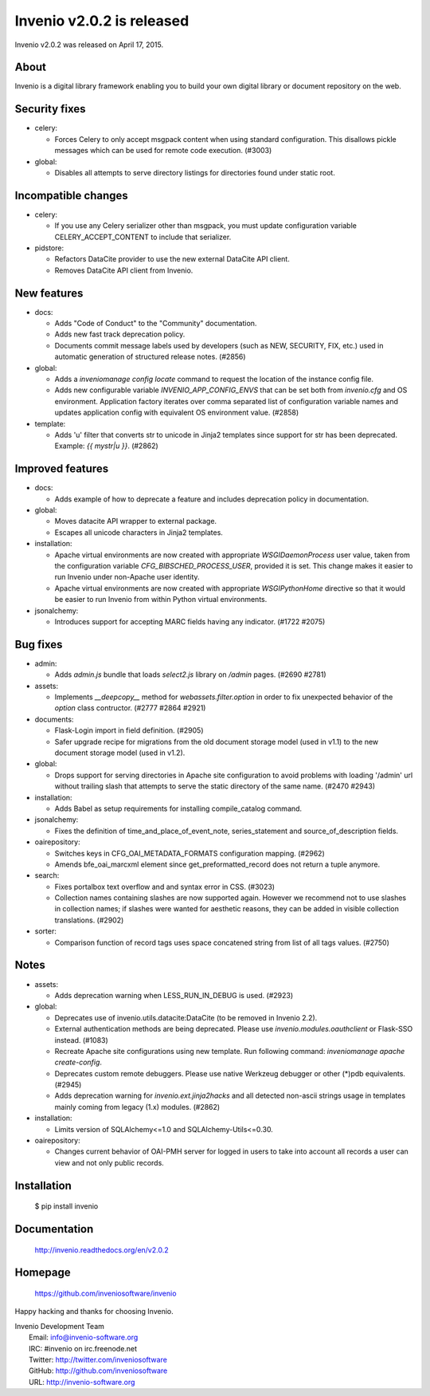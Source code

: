 ============================
 Invenio v2.0.2 is released
============================

Invenio v2.0.2 was released on April 17, 2015.

About
-----

Invenio is a digital library framework enabling you to build your own
digital library or document repository on the web.

Security fixes
--------------

+ celery:

  - Forces Celery to only accept msgpack content when using standard
    configuration. This disallows pickle messages which can be used
    for remote code execution.  (#3003)

+ global:

  - Disables all attempts to serve directory listings for directories
    found under static root.

Incompatible changes
--------------------

+ celery:

  - If you use any Celery serializer other than msgpack, you must
    update configuration variable CELERY_ACCEPT_CONTENT to include
    that serializer.

+ pidstore:

  - Refactors DataCite provider to use the new external DataCite API
    client.

  - Removes DataCite API client from Invenio.

New features
------------

+ docs:

  - Adds "Code of Conduct" to the "Community" documentation.

  - Adds new fast track deprecation policy.

  - Documents commit message labels used by developers (such as NEW,
    SECURITY, FIX, etc.) used in automatic generation of structured
    release notes.  (#2856)

+ global:

  - Adds a `inveniomanage config locate` command to request the
    location of the instance config file.

  - Adds new configurable variable `INVENIO_APP_CONFIG_ENVS` that can
    be set both from `invenio.cfg` and OS environment. Application
    factory iterates over comma separated list of configuration
    variable names and updates application config with equivalent OS
    environment value.  (#2858)

+ template:

  - Adds 'u' filter that converts str to unicode in Jinja2 templates
    since support for str has been deprecated. Example: `{{ mystr|u
    }}`.  (#2862)

Improved features
-----------------

+ docs:

  - Adds example of how to deprecate a feature and includes
    deprecation policy in documentation.

+ global:

  - Moves datacite API wrapper to external package.

  - Escapes all unicode characters in Jinja2 templates.

+ installation:

  - Apache virtual environments are now created with appropriate
    `WSGIDaemonProcess` user value, taken from the configuration
    variable `CFG_BIBSCHED_PROCESS_USER`, provided it is set.  This
    change makes it easier to run Invenio under non-Apache user
    identity.

  - Apache virtual environments are now created with appropriate
    `WSGIPythonHome` directive so that it would be easier to run
    Invenio from within Python virtual environments.

+ jsonalchemy:

  - Introduces support for accepting MARC fields having any
    indicator. (#1722 #2075)

Bug fixes
---------

+ admin:

  - Adds `admin.js` bundle that loads `select2.js` library on `/admin`
    pages.  (#2690 #2781)

+ assets:

  - Implements `__deepcopy__` method for `webassets.filter.option` in
    order to fix unexpected behavior of the `option` class contructor.
    (#2777 #2864 #2921)

+ documents:

  - Flask-Login import in field definition.  (#2905)

  - Safer upgrade recipe for migrations from the old document storage
    model (used in v1.1) to the new document storage model (used in
    v1.2).

+ global:

  - Drops support for serving directories in Apache site configuration
    to avoid problems with loading '/admin' url without trailing slash
    that attempts to serve the static directory of the same
    name. (#2470 #2943)

+ installation:

  - Adds Babel as setup requirements for installing compile_catalog
    command.

+ jsonalchemy:

  - Fixes the definition of time_and_place_of_event_note,
    series_statement and source_of_description fields.

+ oairepository:

  - Switches keys in CFG_OAI_METADATA_FORMATS configuration mapping.
    (#2962)

  - Amends bfe_oai_marcxml element since get_preformatted_record does
    not return a tuple anymore.

+ search:

  - Fixes portalbox text overflow and and syntax error in CSS.
    (#3023)

  - Collection names containing slashes are now supported again.
    However we recommend not to use slashes in collection names; if
    slashes were wanted for aesthetic reasons, they can be added in
    visible collection translations.  (#2902)

+ sorter:

  - Comparison function of record tags uses space concatened string
    from list of all tags values.  (#2750)

Notes
-----

+ assets:

  - Adds deprecation warning when LESS_RUN_IN_DEBUG is used.  (#2923)

+ global:

  - Deprecates use of invenio.utils.datacite:DataCite (to be removed
    in Invenio 2.2).

  - External authentication methods are being deprecated. Please use
    `invenio.modules.oauthclient` or Flask-SSO instead.  (#1083)

  - Recreate Apache site configurations using new template.  Run
    following command: `inveniomanage apache create-config`.

  - Deprecates custom remote debuggers. Please use native Werkzeug
    debugger or other (*)pdb equivalents.  (#2945)

  - Adds deprecation warning for `invenio.ext.jinja2hacks` and all
    detected non-ascii strings usage in templates mainly coming from
    legacy (1.x) modules.  (#2862)

+ installation:

  - Limits version of SQLAlchemy<=1.0 and SQLAlchemy-Utils<=0.30.

+ oairepository:

  - Changes current behavior of OAI-PMH server for logged in users to
    take into account all records a user can view and not only public
    records.

Installation
------------

   $ pip install invenio

Documentation
-------------

   http://invenio.readthedocs.org/en/v2.0.2

Homepage
--------

   https://github.com/inveniosoftware/invenio

Happy hacking and thanks for choosing Invenio.

| Invenio Development Team
|   Email: info@invenio-software.org
|   IRC: #invenio on irc.freenode.net
|   Twitter: http://twitter.com/inveniosoftware
|   GitHub: http://github.com/inveniosoftware
|   URL: http://invenio-software.org
